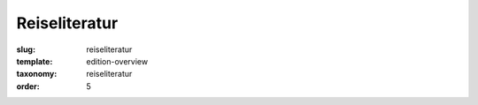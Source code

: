 Reiseliteratur
==============

:slug: reiseliteratur
:template: edition-overview
:taxonomy: reiseliteratur
:order: 5
